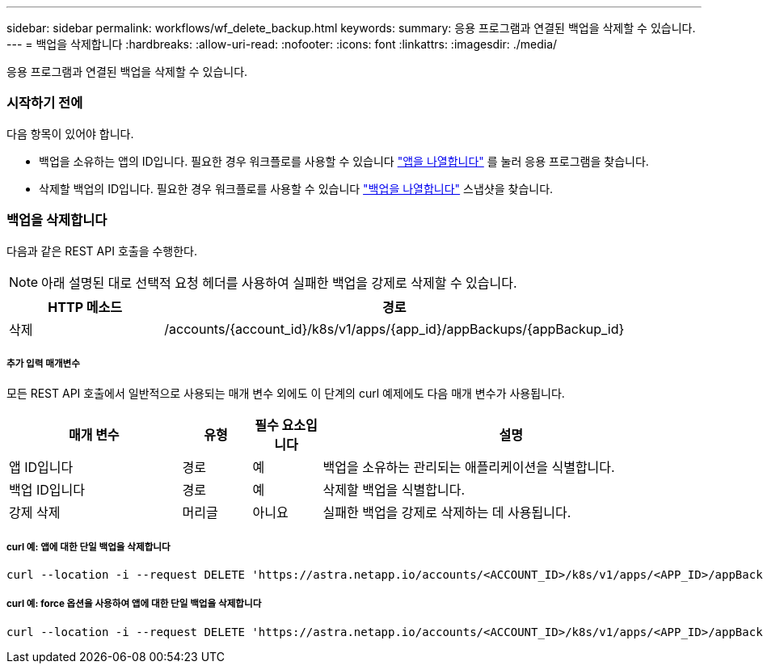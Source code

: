 ---
sidebar: sidebar 
permalink: workflows/wf_delete_backup.html 
keywords:  
summary: 응용 프로그램과 연결된 백업을 삭제할 수 있습니다. 
---
= 백업을 삭제합니다
:hardbreaks:
:allow-uri-read: 
:nofooter: 
:icons: font
:linkattrs: 
:imagesdir: ./media/


[role="lead"]
응용 프로그램과 연결된 백업을 삭제할 수 있습니다.



=== 시작하기 전에

다음 항목이 있어야 합니다.

* 백업을 소유하는 앱의 ID입니다. 필요한 경우 워크플로를 사용할 수 있습니다 link:wf_list_man_apps.html["앱을 나열합니다"] 를 눌러 응용 프로그램을 찾습니다.
* 삭제할 백업의 ID입니다. 필요한 경우 워크플로를 사용할 수 있습니다 link:wf_list_backups.html["백업을 나열합니다"] 스냅샷을 찾습니다.




=== 백업을 삭제합니다

다음과 같은 REST API 호출을 수행한다.


NOTE: 아래 설명된 대로 선택적 요청 헤더를 사용하여 실패한 백업을 강제로 삭제할 수 있습니다.

[cols="25,75"]
|===
| HTTP 메소드 | 경로 


| 삭제 | /accounts/{account_id}/k8s/v1/apps/{app_id}/appBackups/{appBackup_id} 
|===


===== 추가 입력 매개변수

모든 REST API 호출에서 일반적으로 사용되는 매개 변수 외에도 이 단계의 curl 예제에도 다음 매개 변수가 사용됩니다.

[cols="25,10,10,55"]
|===
| 매개 변수 | 유형 | 필수 요소입니다 | 설명 


| 앱 ID입니다 | 경로 | 예 | 백업을 소유하는 관리되는 애플리케이션을 식별합니다. 


| 백업 ID입니다 | 경로 | 예 | 삭제할 백업을 식별합니다. 


| 강제 삭제 | 머리글 | 아니요 | 실패한 백업을 강제로 삭제하는 데 사용됩니다. 
|===


===== curl 예: 앱에 대한 단일 백업을 삭제합니다

[source, curl]
----
curl --location -i --request DELETE 'https://astra.netapp.io/accounts/<ACCOUNT_ID>/k8s/v1/apps/<APP_ID>/appBackups/<BACKUP_ID>' --header 'Accept: */*' --header 'Authorization: Bearer <API_TOKEN>'
----


===== curl 예: force 옵션을 사용하여 앱에 대한 단일 백업을 삭제합니다

[source, curl]
----
curl --location -i --request DELETE 'https://astra.netapp.io/accounts/<ACCOUNT_ID>/k8s/v1/apps/<APP_ID>/appBackups/<BACKUP_ID>' --header 'Accept: */*' --header 'Authorization: Bearer <API_TOKEN>' --header 'Force-Delete: true'
----
